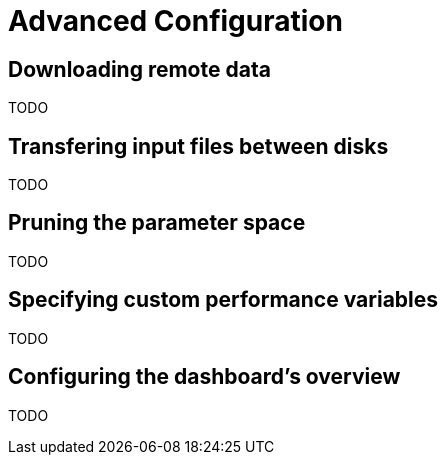 = Advanced Configuration

== Downloading remote data
TODO

== Transfering input files between disks
TODO

== Pruning the parameter space
TODO

== Specifying custom performance variables
TODO

== Configuring the dashboard's overview
TODO